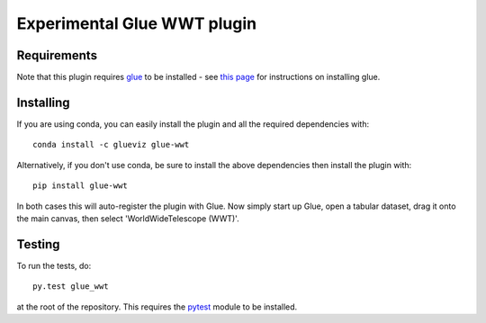 Experimental Glue WWT plugin
============================

|Build Status| |Build status|

Requirements
------------

Note that this plugin requires `glue <http://glueviz.org/>`__ to be
installed - see `this
page <http://glueviz.org/en/latest/installation.html>`__ for
instructions on installing glue.

Installing
----------

If you are using conda, you can easily install the
plugin and all the required dependencies with::

    conda install -c glueviz glue-wwt

Alternatively, if you don't use conda, be sure to install the above
dependencies then install the plugin with::

    pip install glue-wwt

In both cases this will auto-register the plugin with Glue.
Now simply start up Glue,
open a tabular dataset, drag it onto the main canvas, then select
'WorldWideTelescope (WWT)'.

Testing
-------

To run the tests, do::

    py.test glue_wwt

at the root of the repository. This requires the
`pytest <http://pytest.org>`__ module to be installed.

.. |Build Status| image:: https://travis-ci.org/glue-viz/glue-wwt.svg
   :target: https://travis-ci.org/glue-viz/glue-wwt?branch=master
.. |Build status| image:: https://ci.appveyor.com/api/projects/status/8cxo7uvxd8avuj7p/branch/master?svg=true
   :target: https://ci.appveyor.com/project/glue-viz/glue-wwt/branch/master
